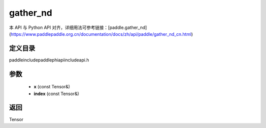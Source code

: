 .. _cn_api_paddle_experimental_gather_nd:

gather_nd
-------------------------------

.. cpp:function:: Tensor gather_nd ( const Tensor & x , const Tensor & index ) ;



本 API 与 Python API 对齐，详细用法可参考链接：[paddle.gather_nd](https://www.paddlepaddle.org.cn/documentation/docs/zh/api/paddle/gather_nd_cn.html)

定义目录
:::::::::::::::::::::
paddle\include\paddle\phi\api\include\api.h

参数
:::::::::::::::::::::
	- **x** (const Tensor&)
	- **index** (const Tensor&)

返回
:::::::::::::::::::::
Tensor
